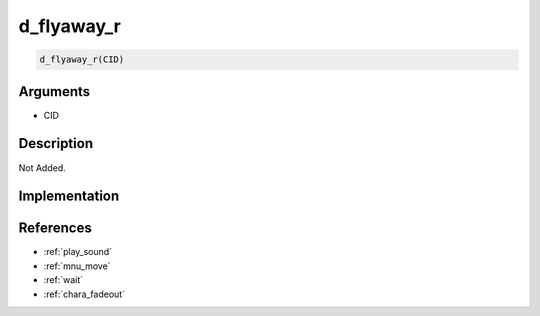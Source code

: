 d_flyaway_r
========================

.. code-block:: text

	d_flyaway_r(CID)


Arguments
------------

* CID

Description
-------------

Not Added.

Implementation
-------------


References
-------------
* :ref:`play_sound`
* :ref:`mnu_move`
* :ref:`wait`
* :ref:`chara_fadeout`
